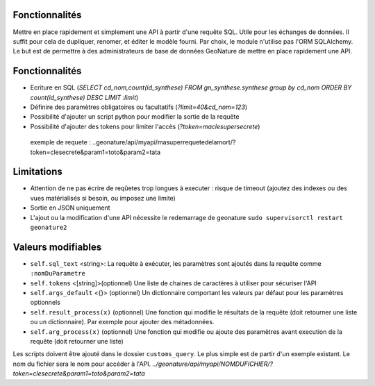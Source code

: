 Fonctionnalités
===============

Mettre en place rapidement et simplement une API à partir d'une requête SQL. Utile pour les échanges de données.
Il suffit pour cela de dupliquer, renomer, et éditer le modèle fourni.
Par choix, le module n'utilise pas l'ORM SQLAlchemy. Le but est de permettre à des administrateurs de base de données GeoNature de mettre en place rapidement une API.

Fonctionnalités
===============

* Ecriture en SQL (*SELECT cd_nom,count(id_synthese) FROM gn_synthese.synthese group by cd_nom ORDER BY count(id_synthese) DESC LIMIT :limit*)
* Définire des paramètres obligatoires ou facultatifs (*?limit=40&cd_nom=123*)
* Possibilité d'ajouter un script python pour modifier la sortie de la requête
* Possibilité d'ajouter des tokens pour limiter l'accès (*?token=maclesupersecrete*)

 exemple de requete : ..geonature/api/myapi/masuperrequetedelamort/?token=clesecrete&param1=toto&param2=tata


Limitations
===========

* Attention de ne pas écrire de reqûetes trop longues à executer : risque de timeout (ajoutez des indexes ou des vues matérialisés si besoin, ou imposez une limite)
* Sortie en JSON uniquement
* L'ajout ou la modification d'une API nécessite le redemarrage de geonature ``sudo supervisorctl restart geonature2``

Valeurs modifiables
===================
* ``self.sql_text`` <string>: La requête à exécuter, les paramètres sont ajoutés dans la requête comme ``:nomDuParametre``
* ``self.tokens`` <[string]>(optionnel) Une liste de chaines de caractères à utiliser pour sécuriser l'API
* ``self.args_default`` <{}> (optionnel) Un dictionnaire comportant les valeurs par défaut pour les paramètres optionnels
* ``self.result_process(x)`` (optionnel) Une fonction qui modifie le résultats de la requête (doit retourner une liste ou un dictionnaire). Par exemple pour ajouter des métadonnées.
* ``self.arg_process(x)`` (optionnel) Une fonction qui modifie ou ajoute des paramètres avant execution de la requête (doit retourner une liste)

Les scripts doivent être ajouté dans le dossier ``customs_query``. Le plus simple est de partir d'un exemple existant. Le nom du fichier sera le nom pour accéder à l'API. *../geonature/api/myapi/NOMDUFICHIER/?token=clesecrete&param1=toto&param2=tata*
